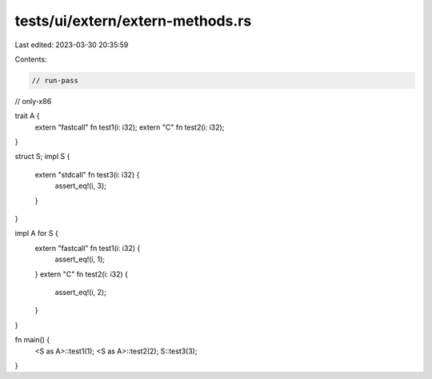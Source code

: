 tests/ui/extern/extern-methods.rs
=================================

Last edited: 2023-03-30 20:35:59

Contents:

.. code-block:: rs

    // run-pass
// only-x86

trait A {
    extern "fastcall" fn test1(i: i32);
    extern "C" fn test2(i: i32);
}

struct S;
impl S {
    extern "stdcall" fn test3(i: i32) {
        assert_eq!(i, 3);
    }
}

impl A for S {
    extern "fastcall" fn test1(i: i32) {
        assert_eq!(i, 1);
    }
    extern "C" fn test2(i: i32) {
        assert_eq!(i, 2);
    }
}

fn main() {
    <S as A>::test1(1);
    <S as A>::test2(2);
    S::test3(3);
}


